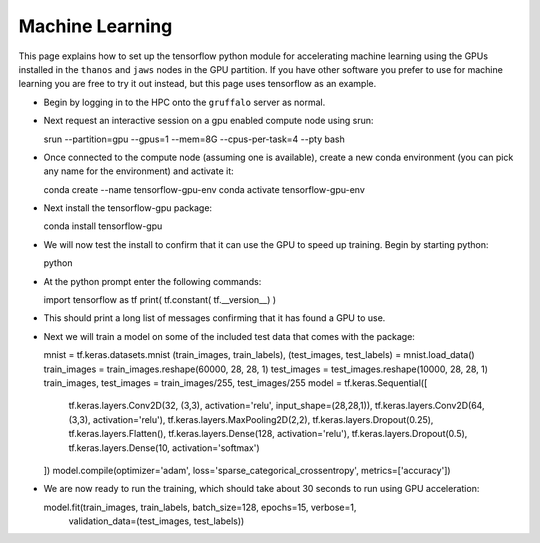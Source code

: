 Machine Learning
================

This page explains how to set up the tensorflow python module for accelerating machine learning using the
GPUs installed in the ``thanos`` and ``jaws`` nodes in the GPU partition. If you have other software
you prefer to use for machine learning you are free to try it out instead, but this page uses tensorflow
as an example.

- Begin by logging in to the HPC onto the ``gruffalo`` server as normal.
- Next request an interactive session on a gpu enabled compute node using srun::

  srun --partition=gpu --gpus=1 --mem=8G --cpus-per-task=4 --pty bash

- Once connected to the compute node (assuming one is available), create a new conda environment
  (you can pick any name for the environment) and activate it::

  conda create --name tensorflow-gpu-env
  conda activate tensorflow-gpu-env

- Next install the tensorflow-gpu package::

  conda install tensorflow-gpu

- We will now test the install to confirm that it can use the GPU to speed up training.
  Begin by starting python::

  python

- At the python prompt enter the following commands::

  import tensorflow as tf
  print( tf.constant( tf.__version__) )
 
- This should print a long list of messages confirming that it has found a GPU to use.
- Next we will train a model on some of the included test data that comes with the package::

  mnist = tf.keras.datasets.mnist
  (train_images, train_labels), (test_images, test_labels) = mnist.load_data()
  train_images = train_images.reshape(60000, 28, 28, 1)
  test_images = test_images.reshape(10000, 28, 28, 1)
  train_images, test_images = train_images/255, test_images/255
  model = tf.keras.Sequential([
    tf.keras.layers.Conv2D(32, (3,3), activation='relu', input_shape=(28,28,1)), tf.keras.layers.Conv2D(64, 
    (3,3), activation='relu'), tf.keras.layers.MaxPooling2D(2,2), tf.keras.layers.Dropout(0.25), 
    tf.keras.layers.Flatten(), tf.keras.layers.Dense(128, activation='relu'), tf.keras.layers.Dropout(0.5), 
    tf.keras.layers.Dense(10, activation='softmax')
  ])
  model.compile(optimizer='adam', loss='sparse_categorical_crossentropy', metrics=['accuracy'])

- We are now ready to run the training, which should take about 30 seconds to run using GPU acceleration::

  model.fit(train_images, train_labels, batch_size=128, epochs=15, verbose=1,
            validation_data=(test_images, test_labels))

